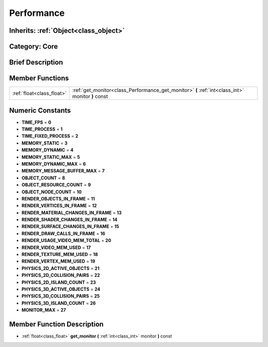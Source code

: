 .. _class_Performance:

Performance
===========

Inherits: :ref:`Object<class_object>`
-------------------------------------

Category: Core
--------------

Brief Description
-----------------



Member Functions
----------------

+----------------------------+-----------------------------------------------------------------------------------------------------+
| :ref:`float<class_float>`  | :ref:`get_monitor<class_Performance_get_monitor>`  **(** :ref:`int<class_int>` monitor  **)** const |
+----------------------------+-----------------------------------------------------------------------------------------------------+

Numeric Constants
-----------------

- **TIME_FPS** = **0**
- **TIME_PROCESS** = **1**
- **TIME_FIXED_PROCESS** = **2**
- **MEMORY_STATIC** = **3**
- **MEMORY_DYNAMIC** = **4**
- **MEMORY_STATIC_MAX** = **5**
- **MEMORY_DYNAMIC_MAX** = **6**
- **MEMORY_MESSAGE_BUFFER_MAX** = **7**
- **OBJECT_COUNT** = **8**
- **OBJECT_RESOURCE_COUNT** = **9**
- **OBJECT_NODE_COUNT** = **10**
- **RENDER_OBJECTS_IN_FRAME** = **11**
- **RENDER_VERTICES_IN_FRAME** = **12**
- **RENDER_MATERIAL_CHANGES_IN_FRAME** = **13**
- **RENDER_SHADER_CHANGES_IN_FRAME** = **14**
- **RENDER_SURFACE_CHANGES_IN_FRAME** = **15**
- **RENDER_DRAW_CALLS_IN_FRAME** = **16**
- **RENDER_USAGE_VIDEO_MEM_TOTAL** = **20**
- **RENDER_VIDEO_MEM_USED** = **17**
- **RENDER_TEXTURE_MEM_USED** = **18**
- **RENDER_VERTEX_MEM_USED** = **19**
- **PHYSICS_2D_ACTIVE_OBJECTS** = **21**
- **PHYSICS_2D_COLLISION_PAIRS** = **22**
- **PHYSICS_2D_ISLAND_COUNT** = **23**
- **PHYSICS_3D_ACTIVE_OBJECTS** = **24**
- **PHYSICS_3D_COLLISION_PAIRS** = **25**
- **PHYSICS_3D_ISLAND_COUNT** = **26**
- **MONITOR_MAX** = **27**

Member Function Description
---------------------------

.. _class_Performance_get_monitor:

- :ref:`float<class_float>`  **get_monitor**  **(** :ref:`int<class_int>` monitor  **)** const


